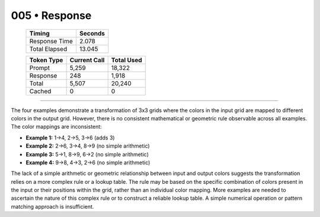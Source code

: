 .. sidebar:: meta
   :puzzle_id: 4-0d3d703e
   :timestamp: 24.307.195935
   :call_count: 5

   :model: models/gemini-1.5-flash-002

005 • Response
==============

   +----------------+--------------+
   | Timing         |      Seconds |
   +================+==============+
   | Response Time  |        2.078 |
   +----------------+--------------+
   | Total Elapsed  |       13.045 |
   +----------------+--------------+



   +----------------+--------------+-------------+
   | Token Type     | Current Call |  Total Used |
   +================+==============+=============+
   | Prompt         |        5,259 |      18,322 |
   +----------------+--------------+-------------+
   | Response       |          248 |       1,918 |
   +----------------+--------------+-------------+
   | Total          |        5,507 |      20,240 |
   +----------------+--------------+-------------+
   | Cached         |            0 |           0 |
   +----------------+--------------+-------------+


====


The four examples demonstrate a transformation of 3x3 grids where the colors in the input grid are mapped to different colors in the output grid.  However, there is no consistent mathematical or geometric rule observable across all examples.  The color mappings are inconsistent:


* **Example 1:** 1->4, 2->5, 3->6 (adds 3)
* **Example 2:** 2->6, 3->4, 8->9 (no simple arithmetic)
* **Example 3:** 5->1, 8->9, 6->2 (no simple arithmetic)
* **Example 4:** 9->8, 4->3, 2->6 (no simple arithmetic)

The lack of a simple arithmetic or geometric relationship between input and output colors suggests the transformation relies on a more complex rule or a lookup table.  The rule may be based on the specific combination of colors present in the input or their positions within the grid, rather than an individual color mapping. More examples are needed to ascertain the nature of this complex rule or to construct a reliable lookup table.  A simple numerical operation or pattern matching approach is insufficient.



.. seealso::

   - :doc:`005-history`
   - :doc:`005-prompt`

